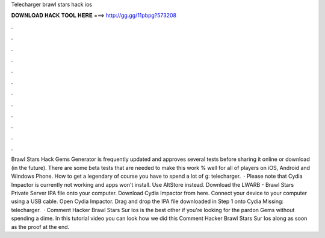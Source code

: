 Telecharger brawl stars hack ios

𝐃𝐎𝐖𝐍𝐋𝐎𝐀𝐃 𝐇𝐀𝐂𝐊 𝐓𝐎𝐎𝐋 𝐇𝐄𝐑𝐄 ===> http://gg.gg/11pbpg?573208

.

.

.

.

.

.

.

.

.

.

.

.

Brawl Stars Hack Gems Generator is frequently updated and approves several tests before sharing it online or download (in the future). There are some beta tests that are needed to make this work % well for all of players on iOS, Android and Windows Phone. How to get a legendary of course you have to spend a lot of g: telecharger.  · Please note that Cydia Impactor is currently not working and apps won't install. Use AltStore instead. Download the LWARB - Brawl Stars Private Server IPA file onto your computer. Download Cydia Impactor from here. Connect your device to your computer using a USB cable. Open Cydia Impactor. Drag and drop the IPA file downloaded in Step 1 onto Cydia Missing: telecharger.  · Comment Hacker Brawl Stars Sur Ios is the best other if you're looking for the pardon Gems without spending a dime. In this tutorial video you can look how we did this Comment Hacker Brawl Stars Sur Ios along as soon as the proof at the end.